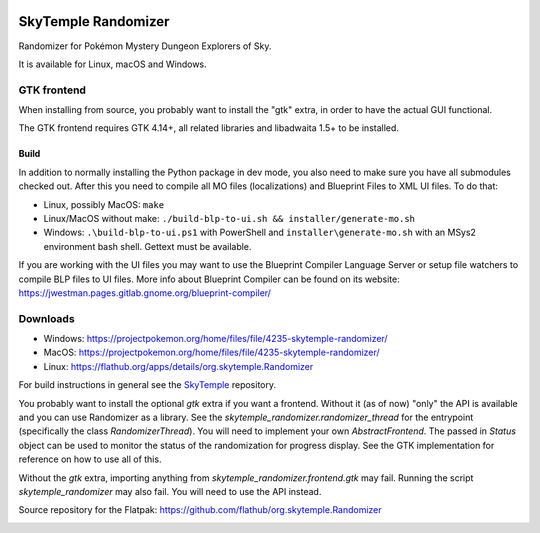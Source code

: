 |logo|

SkyTemple Randomizer
====================

|build| |crowdin| |pypi-version| |pypi-downloads| |pypi-license| |pypi-pyversions| |discord|

.. |logo| image:: https://raw.githubusercontent.com/SkyTemple/skytemple/master/skytemple/data/icons/hicolor/256x256/apps/skytemple.png

.. |crowdin| image:: https://badges.crowdin.net/skytemple/localized.svg
    :target: https://crowdin.com/project/skytemple
    :alt: Localization Progress

.. |build| image:: https://img.shields.io/github/actions/workflow/status/SkyTemple/skytemple-randomizer/build-test-publish.yml
    :target: https://pypi.org/project/skytemple-randomizer/
    :alt: Build Status

.. |pypi-version| image:: https://img.shields.io/pypi/v/skytemple-randomizer
    :target: https://pypi.org/project/skytemple-randomizer/
    :alt: Version

.. |pypi-downloads| image:: https://img.shields.io/pypi/dm/skytemple-randomizer
    :target: https://pypi.org/project/skytemple-randomizer/
    :alt: Downloads

.. |pypi-license| image:: https://img.shields.io/pypi/l/skytemple-randomizer
    :alt: License (GPLv3)

.. |pypi-pyversions| image:: https://img.shields.io/pypi/pyversions/skytemple-randomizer
    :alt: Supported Python versions

.. |discord| image:: https://img.shields.io/discord/710190644152369162?label=Discord
    :target: https://discord.gg/skytemple
    :alt: Discord

.. |kofi| image:: https://www.ko-fi.com/img/githubbutton_sm.svg
    :target: https://ko-fi.com/I2I81E5KH
    :alt: Ko-Fi

Randomizer for Pokémon Mystery Dungeon Explorers of Sky.

It is available for Linux, macOS and Windows.

GTK frontend
------------
When installing from source, you probably want to install the "gtk" extra,
in order to have the actual GUI functional.

The GTK frontend requires GTK 4.14+, all related libraries and libadwaita 1.5+ to be
installed.

Build
~~~~~
In addition to normally installing the Python package in dev mode, you also need to make sure you
have all submodules checked out. After this you need to compile all MO files (localizations) and Blueprint
Files to XML UI files. To do that:

- Linux, possibly MacOS: ``make``
- Linux/MacOS without make: ``./build-blp-to-ui.sh && installer/generate-mo.sh``
- Windows: ``.\build-blp-to-ui.ps1`` with PowerShell and ``installer\generate-mo.sh`` with an MSys2 environment bash shell. Gettext must be available.

If you are working with the UI files you may want to use the Blueprint Compiler Language Server or setup file watchers
to compile BLP files to UI files. More info about Blueprint Compiler can be found on its website:
https://jwestman.pages.gitlab.gnome.org/blueprint-compiler/

Downloads
---------
- Windows: https://projectpokemon.org/home/files/file/4235-skytemple-randomizer/
- MacOS: https://projectpokemon.org/home/files/file/4235-skytemple-randomizer/
- Linux: https://flathub.org/apps/details/org.skytemple.Randomizer

For build instructions in general see the SkyTemple_ repository.

You probably want to install the optional `gtk` extra if you want a frontend. Without it (as of now)
"only" the API is available and you can use Randomizer as a library. See the `skytemple_randomizer.randomizer_thread`
for the entrypoint (specifically the class `RandomizerThread`). You will need to implement your own `AbstractFrontend`.
The passed in `Status` object can be used to monitor the status of the randomization for progress display. See the
GTK implementation for reference on how to use all of this.

Without the `gtk` extra, importing anything from `skytemple_randomizer.frontend.gtk` may fail. Running the script
`skytemple_randomizer` may also fail. You will need to use the API instead.

|flathub_badge|

.. _Flathub: https://flathub.org/apps/details/org.skytemple.SkyTemple

.. |flathub_badge| image:: https://flathub.org/assets/badges/flathub-badge-en.png
    :target: https://flathub.org/apps/details/org.skytemple.SkyTemple
    :alt: Install on Flathub
    :width: 240px

.. _SkyTemple: https://github.com/SkyTemple/SkyTemple

Source repository for the Flatpak: https://github.com/flathub/org.skytemple.Randomizer

|kofi|
